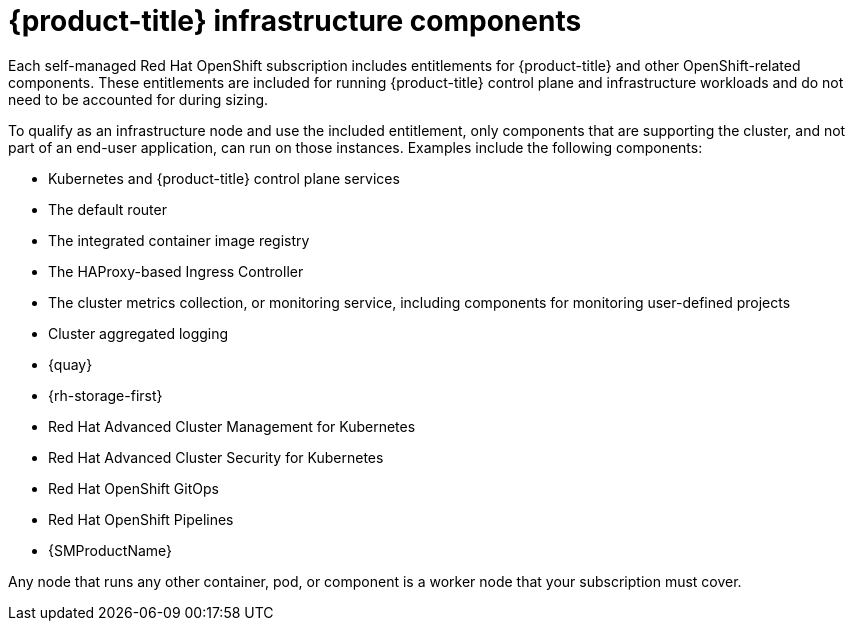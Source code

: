 // Module included in the following assemblies:
//
// * machine_management/creating-infrastructure-machinesets.adoc
// * nodes-nodes-creating-infrastructure-nodes.adoc

[id="infrastructure-components_{context}"]
= {product-title} infrastructure components

Each self-managed Red{nbsp}Hat OpenShift subscription includes entitlements for {product-title} and other OpenShift-related components. These entitlements are included for running {product-title} control plane and infrastructure workloads and do not need to be accounted for during sizing.

To qualify as an infrastructure node and use the included entitlement, only components that are supporting the cluster, and not part of an end-user application, can run on those instances. Examples include the following components:

* Kubernetes and {product-title} control plane services
* The default router
* The integrated container image registry
* The HAProxy-based Ingress Controller
* The cluster metrics collection, or monitoring service, including components for monitoring user-defined projects
* Cluster aggregated logging
* {quay}
* {rh-storage-first}
* Red Hat Advanced Cluster Management for Kubernetes
* Red Hat Advanced Cluster Security for Kubernetes
* Red Hat OpenShift GitOps
* Red Hat OpenShift Pipelines
* {SMProductName}

// Updated the list to match the list under "Red Hat OpenShift control plane and infrastructure nodes" in https://www.redhat.com/en/resources/openshift-subscription-sizing-guide

Any node that runs any other container, pod, or component is a worker node that your subscription must cover.